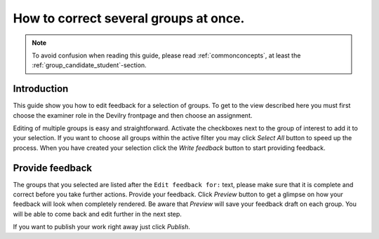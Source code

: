 =======================================
How to correct several groups at once.
=======================================

.. note::

    To avoid confusion when reading this guide, please read
    :ref:`commonconcepts`, at least the :ref:`group_candidate_student`-section.


Introduction
-------------

.. image:: /images/examiner/v2-bulkedit.png

This guide show you how to edit feedback for a selection of groups. To get to the view described here
you must first choose the examiner role in the Devilry frontpage and then choose an assignment.

Editing of multiple groups is easy and straightforward.
Activate the checkboxes next to the group of interest to add it to your selection.
If you want to choose all groups within the active filter you may click *Select All* button
to speed up the process. When you have created your selection click the *Write feedback* button
to start providing feedback.

Provide feedback
------------------
The groups that you selected are listed after the ``Edit feedback for:`` text, please make sure that
it is complete and correct before you take further actions. Provide your feedback. Click *Preview* button
to get a glimpse on how your feedback will look when completely rendered. Be aware that *Preview* will save your feedback draft
on each group. You will be able to come back and edit further in the next step.

If you want to publish your work right away just click *Publish*.


